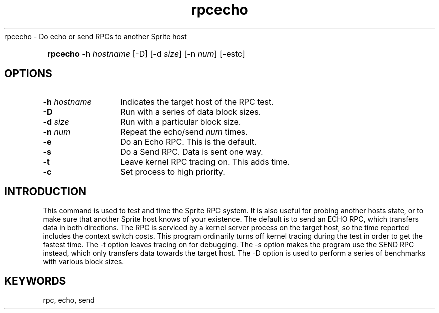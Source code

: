 ' $Header: /sprite/doc/ref/cmds/RCS/rpcecho,v 1.1 88/10/31 14:10:06 brent Exp $ SPRITE (Berkeley)
.TH rpcecho prog
.BS
.NA
rpcecho \- Do echo or send RPCs to another Sprite host
.SY
\fBrpcecho\fR  -h \fIhostname\fR [-D] [-d \fIsize\fP] [-n \fInum\fP] [-estc]
.SH OPTIONS
.IP "\fB-h \fIhostname\fR" 14
Indicates the target host of the RPC test.
.IP "\fB-D\fR"
Run with a series of data block sizes.
.IP "\fB-d \fIsize\fP"
Run with a particular block size.
.IP "\fB-n \fInum\fP"
Repeat the echo/send \fInum\fP times.
.IP "\fB-e\fP"
Do an Echo RPC. This is the default.
.IP "\fB-s\fP"
Do a Send RPC. Data is sent one way.
.IP "\fB-t\fP"
Leave kernel RPC tracing on.  This adds time.
.IP "\fB-c\fP"
Set process to high priority.
.BE
.SH INTRODUCTION
This command is used to test and time the Sprite RPC system.  It is also
useful for probing another hosts state, or to make sure that another
Sprite host knows of your existence.  The default is to send an ECHO
RPC, which transfers data in both directions.  The RPC is serviced by
a kernel server process on the target host, so the time reported includes
the context switch costs.  This program ordinarily turns off kernel
tracing during the test in order to get the fastest time.
The -t option leaves tracing on for debugging.  The -s option
makes the program use the SEND RPC instead, which only transfers data
towards the target host.  The -D option is used to perform a series
of benchmarks with various block sizes.
.SH KEYWORDS
rpc, echo, send
